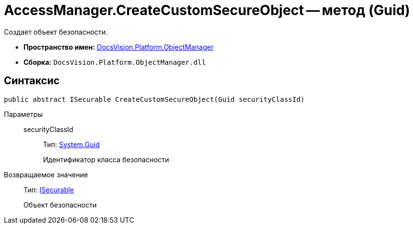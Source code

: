 = AccessManager.CreateCustomSecureObject -- метод (Guid)

Создает объект безопасности.

* *Пространство имен:* xref:api/DocsVision/Platform/ObjectManager/ObjectManager_NS.adoc[DocsVision.Platform.ObjectManager]
* *Сборка:* `DocsVision.Platform.ObjectManager.dll`

== Синтаксис

[source,csharp]
----
public abstract ISecurable CreateCustomSecureObject(Guid securityClassId)
----

Параметры::
securityClassId:::
Тип: http://msdn.microsoft.com/ru-ru/library/system.guid.aspx[System.Guid]
+
Идентификатор класса безопасности

Возвращаемое значение::
Тип: xref:api/DocsVision/Platform/ObjectManager/ISecurable_IN.adoc[ISecurable]
+
Объект безопасности
